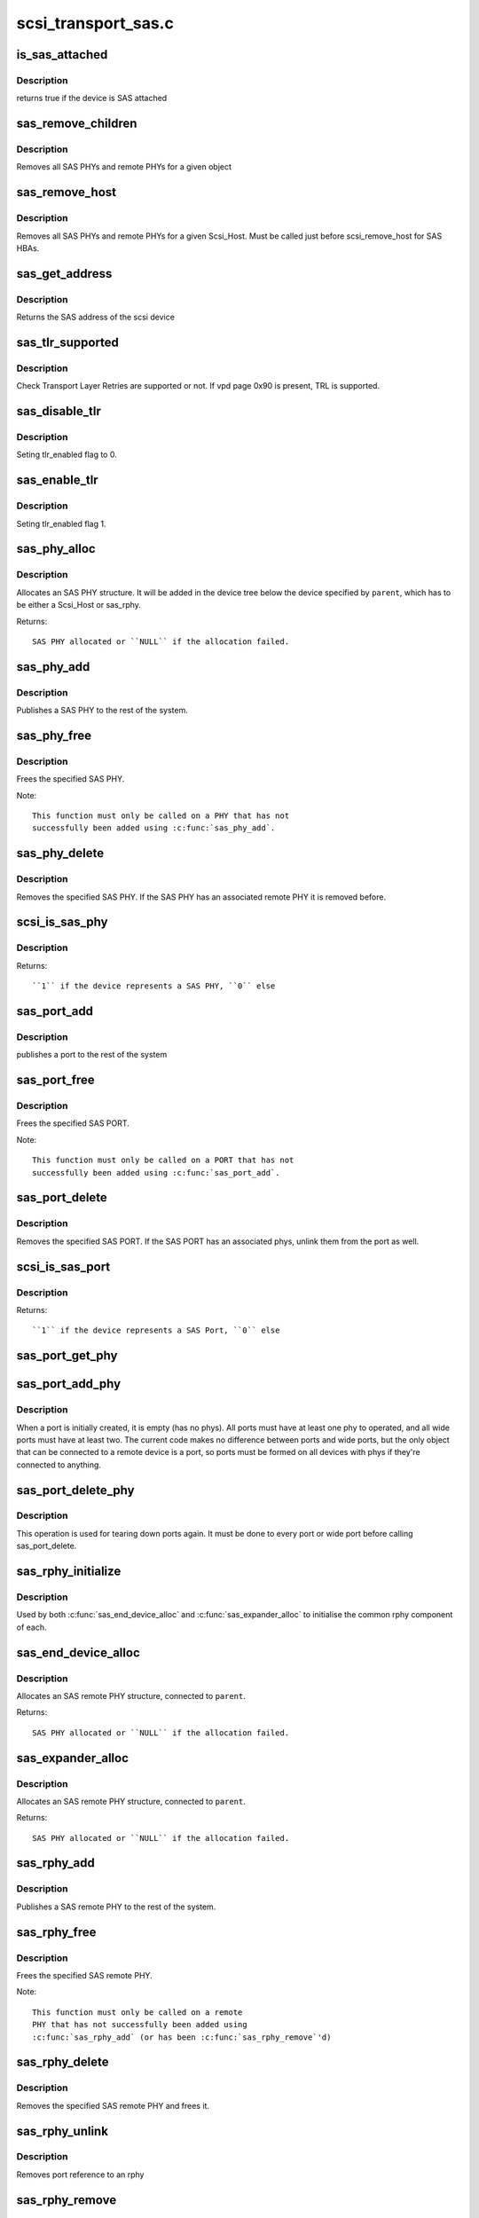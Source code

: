 .. -*- coding: utf-8; mode: rst -*-

====================
scsi_transport_sas.c
====================

.. _`is_sas_attached`:

is_sas_attached
===============

.. c:function:: int is_sas_attached (struct scsi_device *sdev)

    check if device is SAS attached

    :param struct scsi_device \*sdev:
        scsi device to check


.. _`is_sas_attached.description`:

Description
-----------

returns true if the device is SAS attached


.. _`sas_remove_children`:

sas_remove_children
===================

.. c:function:: void sas_remove_children (struct device *dev)

    tear down a devices SAS data structures

    :param struct device \*dev:
        device belonging to the sas object


.. _`sas_remove_children.description`:

Description
-----------

Removes all SAS PHYs and remote PHYs for a given object


.. _`sas_remove_host`:

sas_remove_host
===============

.. c:function:: void sas_remove_host (struct Scsi_Host *shost)

    tear down a Scsi_Host's SAS data structures

    :param struct Scsi_Host \*shost:
        Scsi Host that is torn down


.. _`sas_remove_host.description`:

Description
-----------

Removes all SAS PHYs and remote PHYs for a given Scsi_Host.
Must be called just before scsi_remove_host for SAS HBAs.


.. _`sas_get_address`:

sas_get_address
===============

.. c:function:: u64 sas_get_address (struct scsi_device *sdev)

    return the SAS address of the device

    :param struct scsi_device \*sdev:
        scsi device


.. _`sas_get_address.description`:

Description
-----------

Returns the SAS address of the scsi device


.. _`sas_tlr_supported`:

sas_tlr_supported
=================

.. c:function:: unsigned int sas_tlr_supported (struct scsi_device *sdev)

    checking TLR bit in vpd 0x90

    :param struct scsi_device \*sdev:
        scsi device struct


.. _`sas_tlr_supported.description`:

Description
-----------

Check Transport Layer Retries are supported or not.
If vpd page 0x90 is present, TRL is supported.


.. _`sas_disable_tlr`:

sas_disable_tlr
===============

.. c:function:: void sas_disable_tlr (struct scsi_device *sdev)

    setting TLR flags

    :param struct scsi_device \*sdev:
        scsi device struct


.. _`sas_disable_tlr.description`:

Description
-----------

Seting tlr_enabled flag to 0.


.. _`sas_enable_tlr`:

sas_enable_tlr
==============

.. c:function:: void sas_enable_tlr (struct scsi_device *sdev)

    setting TLR flags

    :param struct scsi_device \*sdev:
        scsi device struct


.. _`sas_enable_tlr.description`:

Description
-----------

Seting tlr_enabled flag 1.


.. _`sas_phy_alloc`:

sas_phy_alloc
=============

.. c:function:: struct sas_phy *sas_phy_alloc (struct device *parent, int number)

    allocates and initialize a SAS PHY structure

    :param struct device \*parent:
        Parent device

    :param int number:
        Phy index


.. _`sas_phy_alloc.description`:

Description
-----------

Allocates an SAS PHY structure.  It will be added in the device tree
below the device specified by ``parent``\ , which has to be either a Scsi_Host
or sas_rphy.

Returns::

        SAS PHY allocated or ``NULL`` if the allocation failed.


.. _`sas_phy_add`:

sas_phy_add
===========

.. c:function:: int sas_phy_add (struct sas_phy *phy)

    add a SAS PHY to the device hierarchy

    :param struct sas_phy \*phy:
        The PHY to be added


.. _`sas_phy_add.description`:

Description
-----------

Publishes a SAS PHY to the rest of the system.


.. _`sas_phy_free`:

sas_phy_free
============

.. c:function:: void sas_phy_free (struct sas_phy *phy)

    free a SAS PHY

    :param struct sas_phy \*phy:
        SAS PHY to free


.. _`sas_phy_free.description`:

Description
-----------

Frees the specified SAS PHY.

Note::

  This function must only be called on a PHY that has not
  successfully been added using :c:func:`sas_phy_add`.


.. _`sas_phy_delete`:

sas_phy_delete
==============

.. c:function:: void sas_phy_delete (struct sas_phy *phy)

    remove SAS PHY

    :param struct sas_phy \*phy:
        SAS PHY to remove


.. _`sas_phy_delete.description`:

Description
-----------

Removes the specified SAS PHY.  If the SAS PHY has an
associated remote PHY it is removed before.


.. _`scsi_is_sas_phy`:

scsi_is_sas_phy
===============

.. c:function:: int scsi_is_sas_phy (const struct device *dev)

    check if a struct device represents a SAS PHY

    :param const struct device \*dev:
        device to check


.. _`scsi_is_sas_phy.description`:

Description
-----------

Returns::

        ``1`` if the device represents a SAS PHY, ``0`` else


.. _`sas_port_add`:

sas_port_add
============

.. c:function:: int sas_port_add (struct sas_port *port)

    add a SAS port to the device hierarchy

    :param struct sas_port \*port:
        port to be added


.. _`sas_port_add.description`:

Description
-----------

publishes a port to the rest of the system


.. _`sas_port_free`:

sas_port_free
=============

.. c:function:: void sas_port_free (struct sas_port *port)

    free a SAS PORT

    :param struct sas_port \*port:
        SAS PORT to free


.. _`sas_port_free.description`:

Description
-----------

Frees the specified SAS PORT.

Note::

  This function must only be called on a PORT that has not
  successfully been added using :c:func:`sas_port_add`.


.. _`sas_port_delete`:

sas_port_delete
===============

.. c:function:: void sas_port_delete (struct sas_port *port)

    remove SAS PORT

    :param struct sas_port \*port:
        SAS PORT to remove


.. _`sas_port_delete.description`:

Description
-----------

Removes the specified SAS PORT.  If the SAS PORT has an
associated phys, unlink them from the port as well.


.. _`scsi_is_sas_port`:

scsi_is_sas_port
================

.. c:function:: int scsi_is_sas_port (const struct device *dev)

    check if a struct device represents a SAS port

    :param const struct device \*dev:
        device to check


.. _`scsi_is_sas_port.description`:

Description
-----------

Returns::

        ``1`` if the device represents a SAS Port, ``0`` else


.. _`sas_port_get_phy`:

sas_port_get_phy
================

.. c:function:: struct sas_phy *sas_port_get_phy (struct sas_port *port)

    try to take a reference on a port member

    :param struct sas_port \*port:
        port to check


.. _`sas_port_add_phy`:

sas_port_add_phy
================

.. c:function:: void sas_port_add_phy (struct sas_port *port, struct sas_phy *phy)

    add another phy to a port to form a wide port

    :param struct sas_port \*port:
        port to add the phy to

    :param struct sas_phy \*phy:
        phy to add


.. _`sas_port_add_phy.description`:

Description
-----------

When a port is initially created, it is empty (has no phys).  All
ports must have at least one phy to operated, and all wide ports
must have at least two.  The current code makes no difference
between ports and wide ports, but the only object that can be
connected to a remote device is a port, so ports must be formed on
all devices with phys if they're connected to anything.


.. _`sas_port_delete_phy`:

sas_port_delete_phy
===================

.. c:function:: void sas_port_delete_phy (struct sas_port *port, struct sas_phy *phy)

    remove a phy from a port or wide port

    :param struct sas_port \*port:
        port to remove the phy from

    :param struct sas_phy \*phy:
        phy to remove


.. _`sas_port_delete_phy.description`:

Description
-----------

This operation is used for tearing down ports again.  It must be
done to every port or wide port before calling sas_port_delete.


.. _`sas_rphy_initialize`:

sas_rphy_initialize
===================

.. c:function:: void sas_rphy_initialize (struct sas_rphy *rphy)

    common rphy intialization

    :param struct sas_rphy \*rphy:
        rphy to initialise


.. _`sas_rphy_initialize.description`:

Description
-----------

Used by both :c:func:`sas_end_device_alloc` and :c:func:`sas_expander_alloc` to
initialise the common rphy component of each.


.. _`sas_end_device_alloc`:

sas_end_device_alloc
====================

.. c:function:: struct sas_rphy *sas_end_device_alloc (struct sas_port *parent)

    allocate an rphy for an end device

    :param struct sas_port \*parent:
        which port


.. _`sas_end_device_alloc.description`:

Description
-----------

Allocates an SAS remote PHY structure, connected to ``parent``\ .

Returns::

        SAS PHY allocated or ``NULL`` if the allocation failed.


.. _`sas_expander_alloc`:

sas_expander_alloc
==================

.. c:function:: struct sas_rphy *sas_expander_alloc (struct sas_port *parent, enum sas_device_type type)

    allocate an rphy for an end device

    :param struct sas_port \*parent:
        which port

    :param enum sas_device_type type:
        SAS_EDGE_EXPANDER_DEVICE or SAS_FANOUT_EXPANDER_DEVICE


.. _`sas_expander_alloc.description`:

Description
-----------

Allocates an SAS remote PHY structure, connected to ``parent``\ .

Returns::

        SAS PHY allocated or ``NULL`` if the allocation failed.


.. _`sas_rphy_add`:

sas_rphy_add
============

.. c:function:: int sas_rphy_add (struct sas_rphy *rphy)

    add a SAS remote PHY to the device hierarchy

    :param struct sas_rphy \*rphy:
        The remote PHY to be added


.. _`sas_rphy_add.description`:

Description
-----------

Publishes a SAS remote PHY to the rest of the system.


.. _`sas_rphy_free`:

sas_rphy_free
=============

.. c:function:: void sas_rphy_free (struct sas_rphy *rphy)

    free a SAS remote PHY

    :param struct sas_rphy \*rphy:
        SAS remote PHY to free


.. _`sas_rphy_free.description`:

Description
-----------

Frees the specified SAS remote PHY.

Note::

  This function must only be called on a remote
  PHY that has not successfully been added using
  :c:func:`sas_rphy_add` (or has been :c:func:`sas_rphy_remove`'d)


.. _`sas_rphy_delete`:

sas_rphy_delete
===============

.. c:function:: void sas_rphy_delete (struct sas_rphy *rphy)

    remove and free SAS remote PHY

    :param struct sas_rphy \*rphy:
        SAS remote PHY to remove and free


.. _`sas_rphy_delete.description`:

Description
-----------

Removes the specified SAS remote PHY and frees it.


.. _`sas_rphy_unlink`:

sas_rphy_unlink
===============

.. c:function:: void sas_rphy_unlink (struct sas_rphy *rphy)

    unlink SAS remote PHY

    :param struct sas_rphy \*rphy:
        SAS remote phy to unlink from its parent port


.. _`sas_rphy_unlink.description`:

Description
-----------

Removes port reference to an rphy


.. _`sas_rphy_remove`:

sas_rphy_remove
===============

.. c:function:: void sas_rphy_remove (struct sas_rphy *rphy)

    remove SAS remote PHY

    :param struct sas_rphy \*rphy:
        SAS remote phy to remove


.. _`sas_rphy_remove.description`:

Description
-----------

Removes the specified SAS remote PHY.


.. _`scsi_is_sas_rphy`:

scsi_is_sas_rphy
================

.. c:function:: int scsi_is_sas_rphy (const struct device *dev)

    check if a struct device represents a SAS remote PHY

    :param const struct device \*dev:
        device to check


.. _`scsi_is_sas_rphy.description`:

Description
-----------

Returns::

        ``1`` if the device represents a SAS remote PHY, ``0`` else


.. _`sas_attach_transport`:

sas_attach_transport
====================

.. c:function:: struct scsi_transport_template *sas_attach_transport (struct sas_function_template *ft)

    instantiate SAS transport template

    :param struct sas_function_template \*ft:
        SAS transport class function template


.. _`sas_release_transport`:

sas_release_transport
=====================

.. c:function:: void sas_release_transport (struct scsi_transport_template *t)

    release SAS transport template instance

    :param struct scsi_transport_template \*t:
        transport template instance

